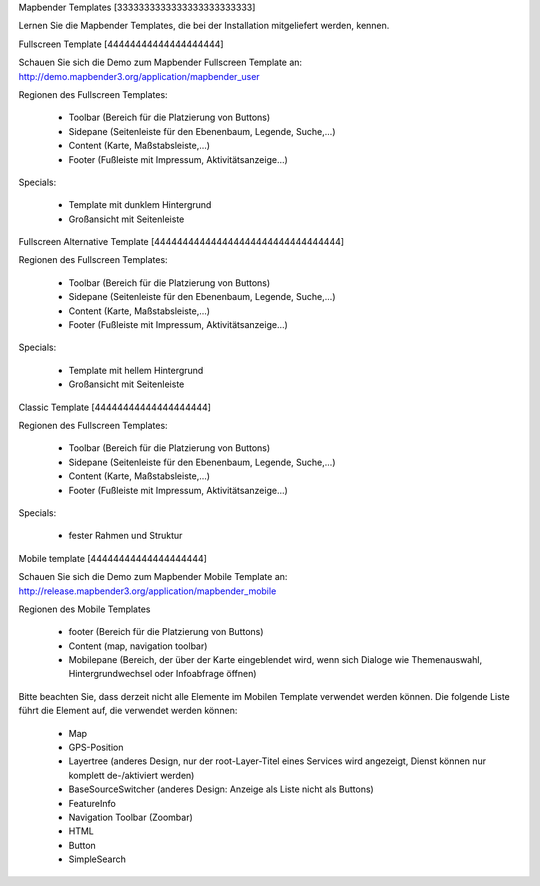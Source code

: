 .. _mapbender_templates:

Mapbender Templates
[3333333333333333333333333]

Lernen Sie die Mapbender Templates, die bei der Installation mitgeliefert werden, kennen.



Fullscreen Template
[44444444444444444444]

.. image:: ../../figures/mapbender_fullscreen.png
     :scale: 50

Schauen Sie sich die Demo zum Mapbender Fullscreen Template an: http://demo.mapbender3.org/application/mapbender_user

Regionen des Fullscreen Templates:

  * Toolbar (Bereich für die Platzierung von Buttons)
  * Sidepane (Seitenleiste für den Ebenenbaum, Legende, Suche,...)
  * Content (Karte, Maßstabsleiste,...)
  * Footer (Fußleiste mit Impressum, Aktivitätsanzeige...)

Specials: 

  * Template mit dunklem Hintergrund 
  * Großansicht mit Seitenleiste


Fullscreen Alternative Template
[444444444444444444444444444444444]

..
  .. image:: ../../figures/mapbender_mobile.png
     :scale: 50
  Schauen Sie sich die Demo zum Mapbender Fullscreen Alternative Template an: http://demo.mapbender3.org/

Regionen des Fullscreen Templates:

  * Toolbar (Bereich für die Platzierung von Buttons)
  * Sidepane (Seitenleiste für den Ebenenbaum, Legende, Suche,...)
  * Content (Karte, Maßstabsleiste,...)
  * Footer (Fußleiste mit Impressum, Aktivitätsanzeige...)

Specials: 

  * Template mit hellem Hintergrund 
  * Großansicht mit Seitenleiste


Classic Template
[44444444444444444444]

..
  .. image:: ../../figures/mapbender_mobile.png
     :scale: 80
  Schauen Sie sich die Demo zum Mapbender Classic Template an: http://demo.mapbender3.org/

Regionen des Fullscreen Templates:

  * Toolbar (Bereich für die Platzierung von Buttons)
  * Sidepane (Seitenleiste für den Ebenenbaum, Legende, Suche,...)
  * Content (Karte, Maßstabsleiste,...)
  * Footer (Fußleiste mit Impressum, Aktivitätsanzeige...)

Specials: 

  * fester Rahmen und Struktur  


Mobile template
[44444444444444444444]

.. image:: ../../figures/mapbender_mobile.png
     :scale: 80

Schauen Sie sich die Demo zum Mapbender Mobile Template an: http://release.mapbender3.org/application/mapbender_mobile


Regionen des Mobile Templates

  * footer (Bereich für die Platzierung von Buttons)
  * Content (map, navigation toolbar)
  * Mobilepane (Bereich, der über der Karte eingeblendet wird, wenn sich Dialoge wie Themenauswahl, Hintergrundwechsel oder Infoabfrage öffnen)


Bitte beachten Sie, dass derzeit nicht alle Elemente im Mobilen Template verwendet werden können. Die folgende Liste führt die Element auf, die verwendet werden können:

  * Map
  * GPS-Position
  * Layertree (anderes Design, nur der root-Layer-Titel eines Services wird angezeigt, Dienst können nur komplett de-/aktiviert werden)
  * BaseSourceSwitcher (anderes Design: Anzeige als Liste nicht als Buttons)
  * FeatureInfo
  * Navigation Toolbar (Zoombar)
  * HTML
  * Button
  * SimpleSearch


